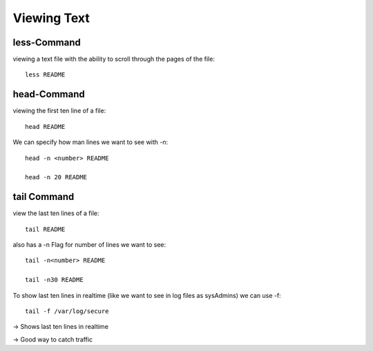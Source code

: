 ***************************
Viewing Text
***************************

less-Command
==================

viewing a text file with the ability to scroll through the pages of the file::

    less README

head-Command
==============

viewing the first ten line of a file::

    head README

We can specify how man lines we want to see with -n::

    head -n <number> README

    head -n 20 README

tail Command
=============

view the last ten lines of a file::

    tail README

also has a -n Flag for number of lines we want to see::

    tail -n<number> README

    tail -n30 README

To show last ten lines in realtime (like we want to see in log files as sysAdmins) we can use -f::

    tail -f /var/log/secure

-> Shows last ten lines in realtime

-> Good way to catch traffic
